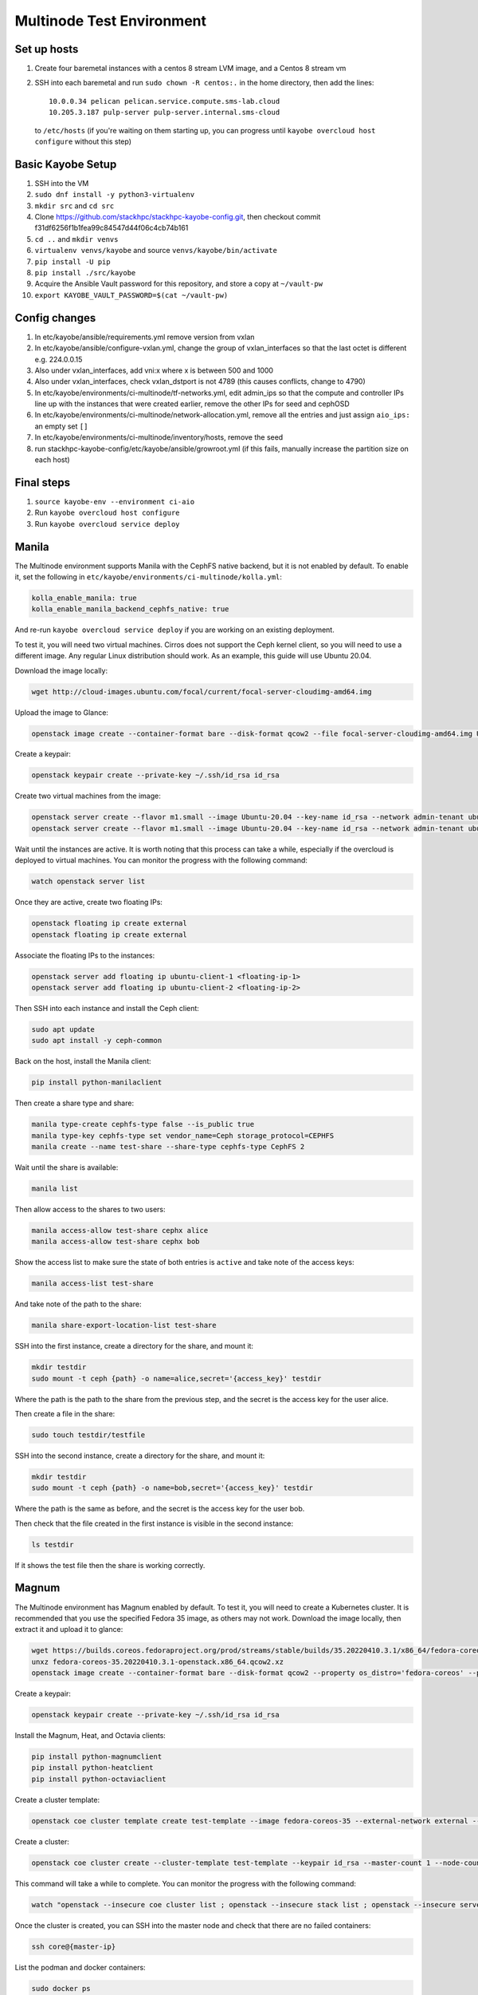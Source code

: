 ==========================
Multinode Test Environment
==========================

Set up hosts
============
1. Create four baremetal instances with a centos 8 stream LVM image, and a
   Centos 8 stream vm
2. SSH into each baremetal and run ``sudo chown -R centos:.`` in the home
   directory, then add the lines::

      10.0.0.34 pelican pelican.service.compute.sms-lab.cloud
      10.205.3.187 pulp-server pulp-server.internal.sms-cloud

   to ``/etc/hosts`` (if you're waiting on them starting up, you can progress
   until ``kayobe overcloud host configure`` without this step)

Basic Kayobe Setup
==================
1. SSH into the VM
2. ``sudo dnf install -y python3-virtualenv``
3. ``mkdir src`` and ``cd src``
4. Clone https://github.com/stackhpc/stackhpc-kayobe-config.git, then checkout
   commit f31df6256f1b1fea99c84547d44f06c4cb74b161
5. ``cd ..`` and ``mkdir venvs``
6. ``virtualenv venvs/kayobe`` and source ``venvs/kayobe/bin/activate``
7. ``pip install -U pip``
8. ``pip install ./src/kayobe``
9. Acquire the Ansible Vault password for this repository, and store a copy at
   ``~/vault-pw``
10. ``export KAYOBE_VAULT_PASSWORD=$(cat ~/vault-pw)``

Config changes
==============
1. In etc/kayobe/ansible/requirements.yml remove version from vxlan
2. In etc/kayobe/ansible/configure-vxlan.yml, change the group of
   vxlan_interfaces so that the last octet is different e.g. 224.0.0.15
3. Also under vxlan_interfaces, add vni:x where x is between 500 and 1000
4. Also under vxlan_interfaces, check vxlan_dstport is not 4789 (this causes
   conflicts, change to 4790)
5. In etc/kayobe/environments/ci-multinode/tf-networks.yml, edit admin_ips so
   that the compute and controller IPs line up with the
   instances that were created earlier, remove the other IPs for seed and
   cephOSD
6. In etc/kayobe/environments/ci-multinode/network-allocation.yml, remove all
   the entries and just assign ``aio_ips:`` an empty set ``[]``
7. In etc/kayobe/environments/ci-multinode/inventory/hosts, remove the seed
8. run stackhpc-kayobe-config/etc/kayobe/ansible/growroot.yml (if this fails,
   manually increase the partition size on each host)

Final steps
===========
1. ``source kayobe-env --environment ci-aio``
2. Run ``kayobe overcloud host configure``
3. Run ``kayobe overcloud service deploy``


Manila
======
The Multinode environment supports Manila with the CephFS native backend, but it
is not enabled by default. To enable it, set the following in
``etc/kayobe/environments/ci-multinode/kolla.yml``:

.. code-block:: yaml

      kolla_enable_manila: true
      kolla_enable_manila_backend_cephfs_native: true

And re-run ``kayobe overcloud service deploy`` if you are working on an existing
deployment.

To test it, you will need two virtual machines. Cirros does not support the Ceph
kernel client, so you will need to use a different image. Any regular Linux
distribution should work. As an example, this guide will use Ubuntu 20.04.

Download the image locally:

.. code-block:: bash

      wget http://cloud-images.ubuntu.com/focal/current/focal-server-cloudimg-amd64.img

Upload the image to Glance:

.. code-block:: bash

      openstack image create --container-format bare --disk-format qcow2 --file focal-server-cloudimg-amd64.img Ubuntu-20.04 --progress

Create a keypair:

.. code-block:: bash

      openstack keypair create --private-key ~/.ssh/id_rsa id_rsa

Create two virtual machines from the image:

.. code-block:: bash

      openstack server create --flavor m1.small --image Ubuntu-20.04 --key-name id_rsa --network admin-tenant ubuntu-client-1
      openstack server create --flavor m1.small --image Ubuntu-20.04 --key-name id_rsa --network admin-tenant ubuntu-client-2

Wait until the instances are active. It is worth noting that this process can
take a while, especially if the overcloud is deployed to virtual machines. You
can monitor the progress with the following command:

.. code-block:: bash

      watch openstack server list

Once they are active, create two floating IPs:

.. code-block:: bash

      openstack floating ip create external
      openstack floating ip create external

Associate the floating IPs to the instances:

.. code-block:: bash

      openstack server add floating ip ubuntu-client-1 <floating-ip-1>
      openstack server add floating ip ubuntu-client-2 <floating-ip-2>


Then SSH into each instance and install the Ceph client:

.. code-block:: bash

      sudo apt update
      sudo apt install -y ceph-common


Back on the host, install the Manila client:

.. code-block:: bash

      pip install python-manilaclient

Then create a share type and share:

.. code-block:: bash

      manila type-create cephfs-type false --is_public true
      manila type-key cephfs-type set vendor_name=Ceph storage_protocol=CEPHFS
      manila create --name test-share --share-type cephfs-type CephFS 2

Wait until the share is available:

.. code-block:: bash

      manila list

Then allow access to the shares to two users:

.. code-block:: bash

      manila access-allow test-share cephx alice
      manila access-allow test-share cephx bob

Show the access list to make sure the state of both entries is ``active`` and
take note of the access keys:

.. code-block:: bash

      manila access-list test-share

And take note of the path to the share:

.. code-block:: bash

      manila share-export-location-list test-share

SSH into the first instance, create a directory for the share, and mount it:

.. code-block:: bash

      mkdir testdir
      sudo mount -t ceph {path} -o name=alice,secret='{access_key}' testdir

Where the path is the path to the share from the previous step, and the secret
is the access key for the user alice.

Then create a file in the share:

.. code-block:: bash

      sudo touch testdir/testfile

SSH into the second instance, create a directory for the share, and mount it:

.. code-block:: bash

      mkdir testdir
      sudo mount -t ceph {path} -o name=bob,secret='{access_key}' testdir

Where the path is the same as before, and the secret is the access key for the
user bob.

Then check that the file created in the first instance is visible in the second
instance:

.. code-block:: bash

      ls testdir

If it shows the test file then the share is working correctly.

Magnum
======

The Multinode environment has Magnum enabled by default. To test it, you will
need to create a Kubernetes cluster. It is recommended that you use the
specified Fedora 35 image, as others may not work. Download the image locally,
then extract it and upload it to glance:

.. code-block:: bash

      wget https://builds.coreos.fedoraproject.org/prod/streams/stable/builds/35.20220410.3.1/x86_64/fedora-coreos-35.20220410.3.1-openstack.x86_64.qcow2.xz
      unxz fedora-coreos-35.20220410.3.1-openstack.x86_64.qcow2.xz
      openstack image create --container-format bare --disk-format qcow2 --property os_distro='fedora-coreos' --property os_version='35' --file fedora-coreos-35.20220410.3.1-openstack.x86_64.qcow2 fedora-coreos-35 --progress

Create a keypair:

.. code-block:: bash

      openstack keypair create --private-key ~/.ssh/id_rsa id_rsa

Install the Magnum, Heat, and Octavia clients:

.. code-block:: bash

      pip install python-magnumclient
      pip install python-heatclient
      pip install python-octaviaclient

Create a cluster template:

.. code-block:: bash

      openstack coe cluster template create test-template --image fedora-coreos-35 --external-network external --labels etcd_volume_size=8,boot_volume_size=50,cloud_provider_enabled=true,heat_container_agent_tag=wallaby-stable-1,kube_tag=v1.23.6,cloud_provider_tag=v1.23.1,monitoring_enabled=true,auto_scaling_enabled=true,auto_healing_enabled=true,auto_healing_controller=magnum-auto-healer,magnum_auto_healer_tag=v1.23.0.1-shpc,etcd_tag=v3.5.4,master_lb_floating_ip_enabled=true,cinder_csi_enabled=true,container_infra_prefix=ghcr.io/stackhpc/,min_node_count=1,max_node_count=50,octavia_lb_algorithm=SOURCE_IP_PORT,octavia_provider=ovn --dns-nameserver 8.8.8.8 --flavor m1.medium --master-flavor m1.medium --network-driver calico --volume-driver cinder --docker-storage-driver overlay2 --floating-ip-enabled --master-lb-enabled --coe kubernetes

Create a cluster:

.. code-block:: bash

      openstack coe cluster create --cluster-template test-template --keypair id_rsa --master-count 1 --node-count 1 --floating-ip-enabled test-cluster

This command will take a while to complete. You can monitor the progress with
the following command:

.. code-block:: bash

      watch "openstack --insecure coe cluster list ; openstack --insecure stack list ; openstack --insecure server list"

Once the cluster is created, you can SSH into the master node and check that
there are no failed containers:

.. code-block:: bash

      ssh core@{master-ip}

List the podman and docker containers:

.. code-block:: bash

      sudo docker ps
      sudo podman ps

If there are any failed containers, you can check the logs with the following
commands:

.. code-block:: bash

      sudo docker logs {container-id}
      sudo podman logs {container-id}

Or look at the logs under ``/var/log``. In particular, pay close attention to
``/var/log/heat-config`` on the master and
``/var/log/kolla/{magnum,heat,neutron}/*`` on the controllers.

Otherwise, the ``state`` of the cluster should eventually become
``CREATE_COMPLETE`` and the ``health_status`` should be ``HEALTHY``.

You can interact with the cluster using ``kubectl``. The instructions for
installing ``kubectl`` are available `here
<https://kubernetes.io/docs/tasks/tools/install-kubectl/>`_. You can then
configure ``kubectl`` to use the cluster, and check that the pods are all
running:

.. code-block:: bash

      openstack coe cluster config test-cluster --dir $PWD
      export KUBECONFIG=$PWD/config
      kubectl get pods -A

Finally, you can optionally use sonobuoy to run a complete set of Kubernetes
conformance tests.

Find the latest release of sonobuoy on their `github releases page
<https://github.com/vmware-tanzu/sonobuoy/releases>`_. Then download it with wget, e.g.:

.. code-block:: bash

      wget https://github.com/vmware-tanzu/sonobuoy/releases/download/v0.56.16/sonobuoy_0.56.16_linux_amd64.tar.gz

Extract it with tar:

.. code-block:: bash

      tar -xvf sonobuoy_0.56.16_linux_amd64.tar.gz

And run it:

.. code-block:: bash

      ./sonobuoy run --wait

This will take a while to complete. Once it is done you can check the results
with:

.. code-block:: bash

      results=$(./sonobuoy retrieve)
      ./sonobuoy results $results

There are various other options for sonobuoy, see the `documentation
<https://sonobuoy.io/docs/>`_ for more details.

Wazuh
======

Adding Wazuh to a new deployment
--------------------------------

Wazuh is supported but not deployed by default. If you are using the standard
[StackHPC multinode
terraform](https://github.com/stackhpc/terraform-kayobe-multinode), there is a
``deploy_wazuh`` terraform variable that will add it to the automated setup.

Adding Wazuh to an existing deployment
--------------------------------------

Create an additional VM with the same basic configuration (key, image, flavour
etc.) as the existing deployment.

Add the IP and hostname to ``/etc/hosts`` on the ansible control host.

Add the hostname to the ``[wazuh-manager]`` group in
``$KAYOBE_CONFIG_PATH/environments/ci-multinode/inventory/hosts``.

Add the host to the ``[infra-vms]`` group, either directly or by making the
``wazuh-manager`` group a child group of ``infra-vms``.

Create the following directory structure:
``$KAYOBE_CONFIG_PATH/hooks/infra-vm-host-configure/pre.d/``

Either copy or symlink in the growroot, networking, and vxlan playbooks as
shown in ``$KAYOBE_CONFIG_PATH/hooks/seed-host-configure/pre.d/``.

Configure the Wazuh manager VM:

.. code-block:: bash

      kayobe infra vm host configure

Create and encrypt the Wazuh secrets

.. code-block:: bash

      kayobe playbook run $KAYOBE_CONFIG_PATH/ansible/wazuh-secrets.yml
      ansible-vault encrypt --vault-password-file ~/vault.password  $KAYOBE_CONFIG_PATH/environments/ci-multinode/wazuh-secrets.yml

Run the Wazuh manager and agent deployment playbooks:

.. code-block:: bash

      kayobe playbook run $KAYOBE_CONFIG_PATH/ansible/wazuh-manager.yml
      kayobe playbook run $KAYOBE_CONFIG_PATH/ansible/wazuh-agent.yml

Wazuh should now be fully deployed. To test the service, you can use sshuttle
or some other forwarding protocol to access the Wazuh dashboard.

.. code-block:: bash

      sshuttle -r <wazuh-manager-hostname> <wazuh-manager-ip>

The above example assumes an SSH configuration that allows access with
``ssh <wazuh-manager-hostname>``.

Open ``https://<wazuh-manager-ip>/`` in a web browser, and you should see a
login screen.

The default username is ``admin`` and the password is the
``opendistro_admin_password`` which can be found in ``wazuh-secrets.yml`` e.g.

.. code-block:: bash

      ansible-vault view $KAYOBE_CONFIG_PATH/environments/ci-multinode/wazuh-secrets.yml --vault-password-file ~/vault.password | grep opendistro_admin_password

If the deployment has been successful, you should be able to see a Wazuh agent
for each host in your deployment (aside from the Wazuh manager itself).
